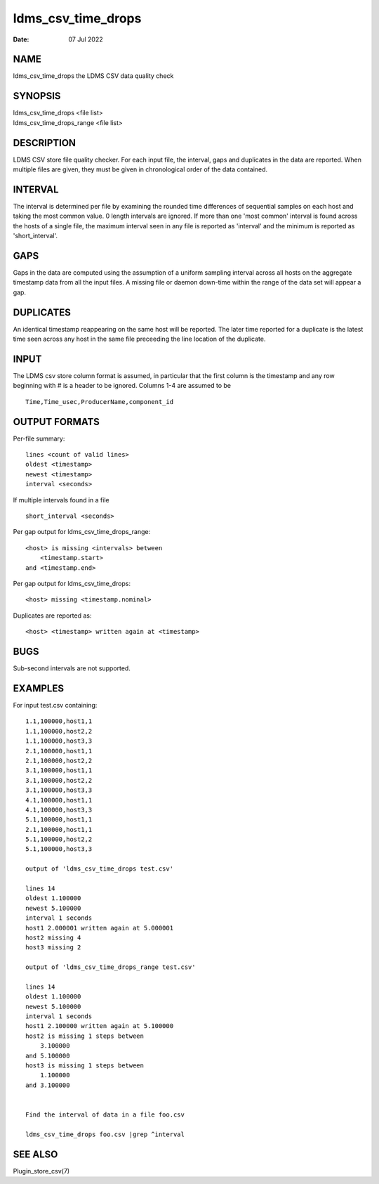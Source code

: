 ===================
ldms_csv_time_drops
===================

:Date:   07 Jul 2022

NAME
====

ldms_csv_time_drops the LDMS CSV data quality check

SYNOPSIS
========

| ldms_csv_time_drops <file list>
| ldms_csv_time_drops_range <file list>

DESCRIPTION
===========

LDMS CSV store file quality checker. For each input file, the interval,
gaps and duplicates in the data are reported. When multiple files are
given, they must be given in chronological order of the data contained.

INTERVAL
========

The interval is determined per file by examining the rounded time
differences of sequential samples on each host and taking the most
common value. 0 length intervals are ignored. If more than one 'most
common' interval is found across the hosts of a single file, the maximum
interval seen in any file is reported as 'interval' and the minimum is
reported as 'short_interval'.

GAPS
====

Gaps in the data are computed using the assumption of a uniform sampling
interval across all hosts on the aggregate timestamp data from all the
input files. A missing file or daemon down-time within the range of the
data set will appear a gap.

DUPLICATES
==========

An identical timestamp reappearing on the same host will be reported.
The later time reported for a duplicate is the latest time seen across
any host in the same file preceeding the line location of the duplicate.

INPUT
=====

The LDMS csv store column format is assumed, in particular that the
first column is the timestamp and any row beginning with # is a header
to be ignored. Columns 1-4 are assumed to be

::


   Time,Time_usec,ProducerName,component_id

OUTPUT FORMATS
==============

Per-file summary:

::


   lines <count of valid lines>
   oldest <timestamp>
   newest <timestamp>
   interval <seconds>

If multiple intervals found in a file

::


   short_interval <seconds>

Per gap output for ldms_csv_time_drops_range:

::


   <host> is missing <intervals> between
       <timestamp.start>
   and <timestamp.end>

Per gap output for ldms_csv_time_drops:

::


   <host> missing <timestamp.nominal>

Duplicates are reported as:

::


   <host> <timestamp> written again at <timestamp>

BUGS
====

Sub-second intervals are not supported.

EXAMPLES
========

For input test.csv containing:

::


   1.1,100000,host1,1
   1.1,100000,host2,2
   1.1,100000,host3,3
   2.1,100000,host1,1
   2.1,100000,host2,2
   3.1,100000,host1,1
   3.1,100000,host2,2
   3.1,100000,host3,3
   4.1,100000,host1,1
   4.1,100000,host3,3
   5.1,100000,host1,1
   2.1,100000,host1,1
   5.1,100000,host2,2
   5.1,100000,host3,3

   output of 'ldms_csv_time_drops test.csv'

   lines 14
   oldest 1.100000
   newest 5.100000
   interval 1 seconds
   host1 2.000001 written again at 5.000001
   host2 missing 4
   host3 missing 2

   output of 'ldms_csv_time_drops_range test.csv'

   lines 14
   oldest 1.100000
   newest 5.100000
   interval 1 seconds
   host1 2.100000 written again at 5.100000
   host2 is missing 1 steps between
       3.100000
   and 5.100000
   host3 is missing 1 steps between
       1.100000
   and 3.100000


   Find the interval of data in a file foo.csv

   ldms_csv_time_drops foo.csv |grep ^interval

SEE ALSO
========

Plugin_store_csv(7)
